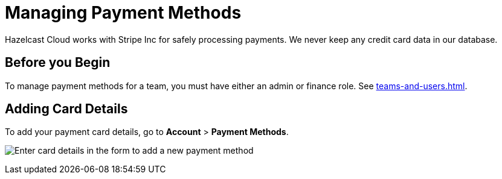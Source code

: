 = Managing Payment Methods

Hazelcast Cloud works with Stripe Inc for safely processing payments. We never keep any credit card data in our database.

== Before you Begin

To manage payment methods for a team, you must have either an admin or finance role. See xref:teams-and-users.adoc[].

== Adding Card Details

To add your payment card details, go to *Account* > *Payment Methods*.

image:payment-methods.png[Enter card details in the form to add a new payment method]
